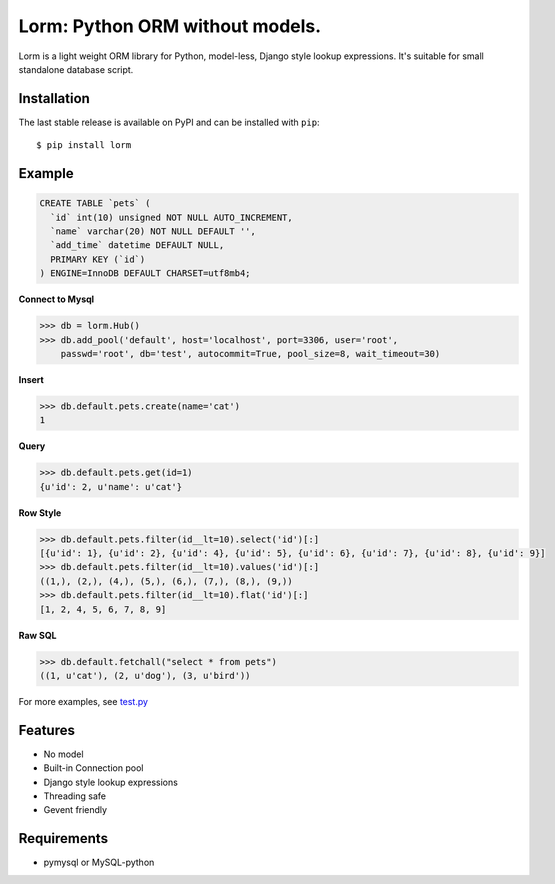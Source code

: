 Lorm: Python ORM without models.
=================================

.. image:: https://img.shields.io/pypi/v/lorm.svg
    :target: https://pypi.python.org/pypi/lorm

Lorm is a light weight ORM library for Python, model-less, Django style lookup expressions.
It's suitable for small standalone database script.


Installation
------------
The last stable release is available on PyPI and can be installed with ``pip``::

    $ pip install lorm

Example
--------
.. code:: sql

    CREATE TABLE `pets` (
      `id` int(10) unsigned NOT NULL AUTO_INCREMENT,
      `name` varchar(20) NOT NULL DEFAULT '',
      `add_time` datetime DEFAULT NULL,
      PRIMARY KEY (`id`)
    ) ENGINE=InnoDB DEFAULT CHARSET=utf8mb4;

**Connect to Mysql**

.. code:: python

    >>> db = lorm.Hub()
    >>> db.add_pool('default', host='localhost', port=3306, user='root', 
        passwd='root', db='test', autocommit=True, pool_size=8, wait_timeout=30)

**Insert**

.. code:: python

    >>> db.default.pets.create(name='cat')
    1

**Query**

.. code:: python

    >>> db.default.pets.get(id=1)
    {u'id': 2, u'name': u'cat'}

**Row Style**

.. code:: python

    >>> db.default.pets.filter(id__lt=10).select('id')[:]
    [{u'id': 1}, {u'id': 2}, {u'id': 4}, {u'id': 5}, {u'id': 6}, {u'id': 7}, {u'id': 8}, {u'id': 9}]
    >>> db.default.pets.filter(id__lt=10).values('id')[:]
    ((1,), (2,), (4,), (5,), (6,), (7,), (8,), (9,))
    >>> db.default.pets.filter(id__lt=10).flat('id')[:]
    [1, 2, 4, 5, 6, 7, 8, 9]

**Raw SQL**

.. code:: python

    >>> db.default.fetchall("select * from pets")
    ((1, u'cat'), (2, u'dog'), (3, u'bird'))

For more examples, see `test.py <https://github.com/zii/lorm/blob/master/lorm/test.py>`_

Features
--------
- No model
- Built-in Connection pool
- Django style lookup expressions
- Threading safe
- Gevent friendly


Requirements
------------
- pymysql or MySQL-python
